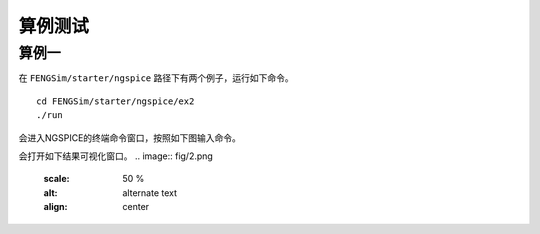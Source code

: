 **********************
算例测试
**********************

===========
算例一
===========

在 ``FENGSim/starter/ngspice`` 路径下有两个例子，运行如下命令。 ::
  
  cd FENGSim/starter/ngspice/ex2
  ./run

会进入NGSPICE的终端命令窗口，按照如下图输入命令。

.. image:: fig/1.png
   :scale: 50 %
   :alt: alternate text
   :align: center

会打开如下结果可视化窗口。
.. image:: fig/2.png
   :scale: 50 %
   :alt: alternate text
   :align: center
